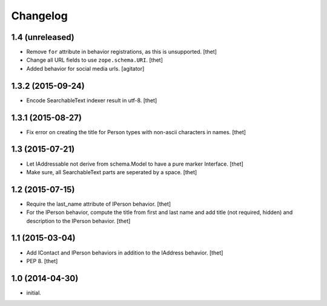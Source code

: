 Changelog
=========

1.4 (unreleased)
----------------

- Remove ``for`` attribute in behavior registrations, as this is unsupported.
  [thet]

- Change all URL fields to use ``zope.schema.URI``.
  [thet]

- Added behavior for social media urls.
  [agitator]


1.3.2 (2015-09-24)
------------------

- Encode SearchableText indexer result in utf-8.
  [thet]


1.3.1 (2015-08-27)
------------------

- Fix error on creating the title for Person types with non-ascii characters in
  names.
  [thet]


1.3 (2015-07-21)
----------------

- Let IAddressable not derive from schema.Model to have a pure marker
  Interface.
  [thet]

- Make sure, all SearchableText parts are seperated by a space.
  [thet]


1.2 (2015-07-15)
----------------

- Require the last_name attribute of IPerson behavior.
  [thet]

- For the IPerson behavior, compute the title from first and last name and add
  title (not required, hidden) and description to the IPerson behavior.
  [thet]


1.1 (2015-03-04)
----------------

- Add IContact and IPerson behaviors in addition to the IAddress behavior.
  [thet]

- PEP 8.
  [thet]


1.0 (2014-04-30)
----------------

- initial.
